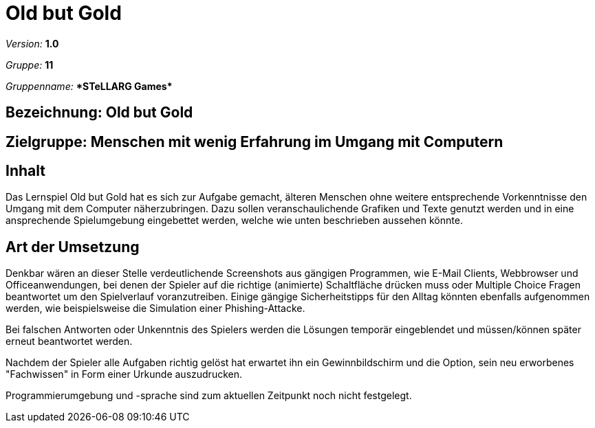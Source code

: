 :game_title: Old but Gold
:group_name: *STeLLARG Games*
:group_id: 11

= {game_title}

_Version:_ *1.0*

_Gruppe:_ *{group_id}*

_Gruppenname:_ *{group_name}*

== Bezeichnung: *{game_title}*

== Zielgruppe: *Menschen mit wenig Erfahrung im Umgang mit Computern*

== Inhalt

Das Lernspiel {game_title} hat es sich zur Aufgabe gemacht, älteren Menschen ohne weitere entsprechende Vorkenntnisse den Umgang mit dem Computer näherzubringen.
Dazu sollen veranschaulichende Grafiken und Texte genutzt werden und in eine ansprechende Spielumgebung eingebettet werden, welche wie unten beschrieben aussehen könnte.

== Art der Umsetzung

Denkbar wären an dieser Stelle verdeutlichende Screenshots aus gängigen Programmen, wie E-Mail Clients, Webbrowser und Officeanwendungen, bei denen der Spieler auf die richtige (animierte) Schaltfläche drücken muss oder Multiple Choice Fragen beantwortet um den Spielverlauf voranzutreiben.
Einige gängige Sicherheitstipps für den Alltag könnten ebenfalls aufgenommen werden, wie beispielsweise die Simulation einer Phishing-Attacke.

Bei falschen Antworten oder Unkenntnis des Spielers werden die Lösungen temporär eingeblendet und müssen/können später erneut beantwortet werden.

Nachdem der Spieler alle Aufgaben richtig gelöst hat erwartet ihn ein Gewinnbildschirm und die Option, sein neu erworbenes "Fachwissen" in Form einer Urkunde auszudrucken.

Programmierumgebung und -sprache sind zum aktuellen Zeitpunkt noch nicht festgelegt.
